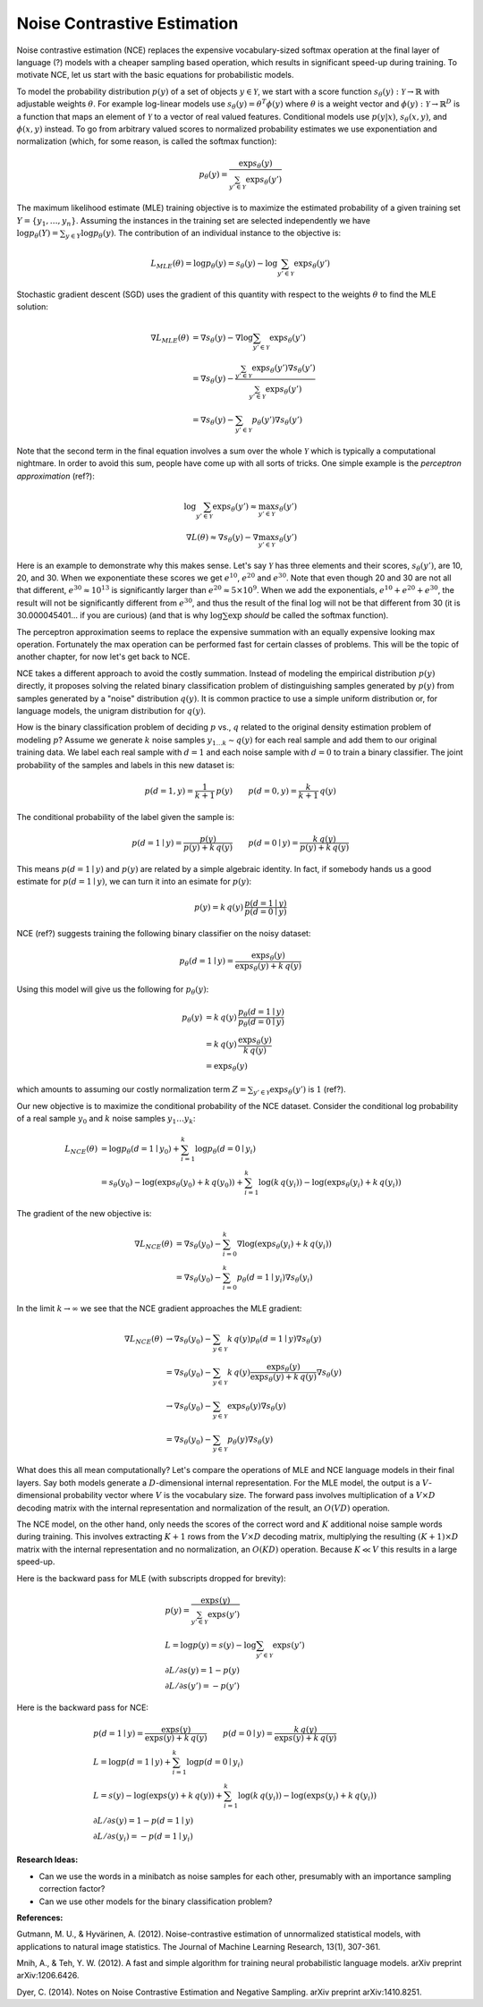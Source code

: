 ****************************
Noise Contrastive Estimation
****************************

Noise contrastive estimation (NCE) replaces the expensive
vocabulary-sized softmax operation at the final layer of language
(?) models with a cheaper sampling based operation, which results in
significant speed-up during training.  To motivate NCE, let us start
with the basic equations for probabilistic models.

To model the probability distribution :math:`p(y)` of a set of objects
:math:`y \in \mathcal{Y}`, we start with a score function
:math:`s_\theta(y):\mathcal{Y}\rightarrow\mathbb{R}` with adjustable
weights :math:`\theta`.  For example log-linear models use
:math:`s_\theta(y)=\theta^T \phi(y)` where :math:`\theta` is a weight
vector and :math:`\phi(y):\mathcal{Y}\rightarrow\mathbb{R}^D` is a
function that maps an element of :math:`\mathcal{Y}` to a vector of
real valued features.  Conditional models use :math:`p(y|x)`,
:math:`s_\theta(x,y)`, and :math:`\phi(x,y)` instead.  To go from
arbitrary valued scores to normalized probability estimates we use
exponentiation and normalization (which, for some reason, is called
the softmax function):

.. math::
   p_\theta(y) = \frac{\exp s_\theta(y)}{\sum_{y'\in \mathcal{Y}} \exp s_\theta(y')}

The maximum likelihood estimate (MLE) training objective is to
maximize the estimated probability of a given training set
:math:`Y=\{y_1,\ldots,y_n\}`.  Assuming the instances in the training
set are selected independently we have :math:`\log p_\theta(Y) =
\sum_{y\in Y} \log p_\theta(y)`.  The contribution of an individual
instance to the objective is:

.. math::
   L_{MLE}(\theta) = \log p_\theta(y) = s_\theta(y) - \log\sum_{y'\in\mathcal{Y}}\exp s_\theta(y')

Stochastic gradient descent (SGD) uses the gradient of this quantity
with respect to the weights :math:`\theta` to find the MLE solution:

.. math::
   \nabla L_{MLE}(\theta) &= \nabla s_\theta(y) - \nabla \log\sum_{y'\in\mathcal{Y}}\exp s_\theta(y') \\
   &= \nabla s_\theta(y) - \frac{\sum_{y'\in\mathcal{Y}}\exp s_\theta(y') \nabla s_\theta(y')}{\sum_{y'\in\mathcal{Y}}\exp s_\theta(y')} \\
   &= \nabla s_\theta(y) - \sum_{y'\in\mathcal{Y}} p_\theta(y') \nabla s_\theta(y')

Note that the second term in the final equation involves a sum over
the whole :math:`\mathcal{Y}` which is typically a computational
nightmare.  In order to avoid this sum, people have come up with all
sorts of tricks.  One simple example is the *perceptron
approximation* (ref?):

.. math::
   \log\sum_{y'\in\mathcal{Y}}\exp s_\theta(y') \approx \max_{y'\in\mathcal{Y}} s_\theta(y') \\
   \nabla L(\theta) \approx \nabla s_\theta(y) - \nabla \max_{y'\in\mathcal{Y}} s_\theta(y')

Here is an example to demonstrate why this makes sense.  Let's say
:math:`\mathcal{Y}` has three elements and their scores,
:math:`s_\theta(y')`, are 10, 20, and 30.  When we exponentiate these
scores we get :math:`e^{10}`, :math:`e^{20}` and :math:`e^{30}`.  Note
that even though 20 and 30 are not all that different,
:math:`e^{30}\approx 10^{13}` is significantly larger than
:math:`e^{20}\approx 5\times 10^9`.  When we add the exponentials,
:math:`e^{10}+e^{20}+e^{30}`, the result will not be significantly
different from :math:`e^{30}`, and thus the result of the final
:math:`\log` will not be that different from 30 (it is
30.000045401... if you are curious) (and that is why
:math:`\log\sum\exp` *should* be called the softmax function).

The perceptron approximation seems to replace the expensive summation
with an equally expensive looking max operation.  Fortunately the max
operation can be performed fast for certain classes of problems.  This
will be the topic of another chapter, for now let's get back to NCE.

NCE takes a different approach to avoid the costly summation.  Instead
of modeling the empirical distribution :math:`p(y)` directly, it
proposes solving the related binary classification problem of
distinguishing samples generated by :math:`p(y)` from samples
generated by a "noise" distribution :math:`q(y)`.  It is common
practice to use a simple uniform distribution or, for language models,
the unigram distribution for :math:`q(y)`.

How is the binary classification problem of deciding :math:`p` vs.\,
:math:`q` related to the original density estimation problem of
modeling :math:`p`?  Assume we generate :math:`k` noise samples
:math:`y_{1\ldots k}\sim q(y)` for each real sample and add them to
our original training data.  We label each real sample with
:math:`d=1` and each noise sample with :math:`d=0` to train a binary
classifier.  The joint probability of the samples and labels in this
new dataset is:

.. math
.. p(y,d) = \left\{ \begin{array}{ll} 
.. \frac{1}{k+1}\, p(y) & \mbox{if $d=1$} \\
.. \frac{k}{k+1}\, q(y) & \mbox{if $d=0$}
.. \end{array} \right.

.. math::
   p(d=1, y) = \frac{1}{k+1}\,p(y) \qquad
   p(d=0, y) = \frac{k}{k+1}\,q(y)

The conditional probability of the label given the sample is:

.. math::
   p(d=1\mid y) = \frac{p(y)}{p(y)+k\,q(y)} \qquad
   p(d=0\mid y) = \frac{k\,q(y)}{p(y)+k\,q(y)}

This means :math:`p(d=1\mid y)` and :math:`p(y)` are related by a
simple algebraic identity.  In fact, if somebody hands us a good
estimate for :math:`p(d=1\mid y)`, we can turn it into an esimate for
:math:`p(y)`:

.. math::
   p(y) = k\, q(y)\, \frac{p(d=1\mid y)}{p(d=0\mid y)}

.. If :math:`p_\omega(d=1\mid y)` is a good estimate for :math:`p(d=1\mid
.. y)`, we can turn this into an estimate for :math:`p(y)`:

.. math ###
.. p_\omega(y) = k\, q(y)\, \frac{p_\omega(d=1\mid y)}{p_\omega(d=0\mid y)} = k\,q(y)\,\exp s_\omega(y)\\

NCE (ref?) suggests training the following binary classifier on the
noisy dataset:

.. math::
   p_\theta(d=1\mid y) = \frac{\exp s_\theta(y)}{\exp s_\theta(y) + k\,q(y)}

.. math ###
.. p_\omega(d=1 \mid y) = \frac{\exp s_\omega(y)}{1 + \exp s_\omega(y)}

.. p_\theta(d=1\mid y) &= \frac{p_theta(y)}{p_\theta(y)+k\,q(y)} \\
.. &= \frac{(1/Z) \exp s_\theta(y)}{(1/Z) \exp s_\theta(y) + k\,q(y)}

Using this model will give us the following for :math:`p_\theta(y)`:

.. math::
   p_\theta(y) &= k\, q(y)\, \frac{p_\theta(d=1\mid y)}{p_\theta(d=0\mid y)} \\
   &= k\,q(y)\, \frac{\exp s_\theta(y)}{k\,q(y)} \\
   &= \exp s_\theta(y)

which amounts to assuming our costly normalization term
:math:`Z=\sum_{y'\in \mathcal{Y}} \exp s_\theta(y')` is :math:`1` (ref?).

Our new objective is to maximize the conditional probability of the
NCE dataset.  Consider the conditional log probability of a real
sample :math:`y_0` and :math:`k` noise samples :math:`y_1\ldots y_k`:

.. math::
   L_{NCE}(\theta)
   &= \log p_\theta(d=1\mid y_0) + \sum_{i=1}^k \log p_\theta(d=0\mid y_i) \\
   &= s_\theta(y_0) - \log(\exp s_\theta(y_0) + k\,q(y_0)) + 
      \sum_{i=1}^k \log(k\,q(y_i)) - \log(\exp s_\theta(y_i) + k\,q(y_i))

The gradient of the new objective is:

.. math::
   \nabla L_{NCE}(\theta)
   &= \nabla s_\theta(y_0) - \sum_{i=0}^k \nabla \log(\exp s_\theta(y_i) + k\,q(y_i)) \\
   &= \nabla s_\theta(y_0) - \sum_{i=0}^k p_\theta(d=1\mid y_i) \nabla s_\theta(y_i)

In the limit :math:`k\rightarrow\infty` we see that the NCE gradient
approaches the MLE gradient:

.. math::
   \nabla L_{NCE}(\theta)
   &\rightarrow \nabla s_\theta(y_0) - \sum_{y\in\mathcal{Y}} k\, q(y) p_\theta(d=1\mid y) \nabla s_\theta(y) \\
   &= \nabla s_\theta(y_0) - \sum_{y\in\mathcal{Y}} k\, q(y) \frac{\exp s_\theta(y)}{\exp s_\theta(y) + k\,q(y)} \nabla s_\theta(y) \\
   &\rightarrow \nabla s_\theta(y_0) - \sum_{y\in\mathcal{Y}} \exp s_\theta(y) \nabla s_\theta(y) \\
   &= \nabla s_\theta(y_0) - \sum_{y\in\mathcal{Y}} p_\theta(y) \nabla s_\theta(y)

What does this all mean computationally?  Let's compare the operations
of MLE and NCE language models in their final layers.  Say both models
generate a :math:`D`-dimensional internal representation.  For the MLE
model, the output is a :math:`V`-dimensional probability vector where
:math:`V` is the vocabulary size.  The forward pass involves
multiplication of a :math:`V \times D` decoding matrix with the
internal representation and normalization of the result, an
:math:`O(VD)` operation.

The NCE model, on the other hand, only needs the scores of the correct
word and :math:`K` additional noise sample words during training.
This involves extracting :math:`K+1` rows from the :math:`V \times D`
decoding matrix, multiplying the resulting :math:`(K+1) \times D`
matrix with the internal representation and no normalization, an
:math:`O(KD)` operation.  Because :math:`K \ll V` this results in a
large speed-up.

Here is the backward pass for MLE (with subscripts dropped for
brevity):

.. math::
   &p(y) = \frac{\exp s(y)}{\sum_{y'\in\mathcal{Y}}\exp s(y')} \\
   &L = \log p(y) = s(y) - \log\sum_{y'\in\mathcal{Y}}\exp s(y') \\\
   &{\partial L}/{\partial s(y)} = 1 - p(y) \\
   &{\partial L}/{\partial s(y')} = -p(y')

Here is the backward pass for NCE:

.. math::
   &p(d=1\mid y) = \frac{\exp s(y)}{\exp s(y) + k\,q(y)} \qquad p(d=0\mid y) = \frac{k\,q(y)}{\exp s(y) + k\,q(y)} \\
   &L = \log p(d=1\mid y) + \sum_{i=1}^k \log p(d=0\mid y_i) \\
   &L = s(y) - \log(\exp s(y)+k\,q(y)) + \sum_{i=1}^k \log(k\,q(y_i)) - \log(\exp s(y_i)+k\,q(y_i)) \\
   &{\partial L}/{\partial s(y)} = 1 - p(d=1\mid y) \\
   &{\partial L}/{\partial s(y_i)} = -p(d=1\mid y_i)

.. MLE:
.. s  = wx			;; si is the input to the soft layer
.. qi = (exp si) / (Σ exp sj)	;; qi is the output of the soft layer

.. L = Σ pi log qi                        ;; obj function, pi is the gold probability
..   = Σ pi log (qi/Σqj)                  ;; normalization explicit
..   = (Σ pi log qi) - Σ pi log Σ qj
..   = (Σ pi log qi) - log Σ qj

.. ∂L/∂qk = pk/qk - (1/Σ qj)
..        = pk/qk - 1

.. ∂qi/∂sk = [(i=k)(exp si)(Σ exp sj) - (exp si)(exp sk)] / (Σ exp sj)^2
..         = qi ((i=k) - qk)

.. ∂L/∂sk = Σ (∂L/∂qi)(∂qi/∂sk)	;; derivative wrt the input sk
..        = Σ (pi/qi - 1)((i=k) qi - qi qk)
..        = Σ ((i=k) pi - pi qk - (i=k) qi + qi qk)
..        = pk - qk - qk + qk
..        = pk - qk

.. If we have a single correct word w, pw=1 and pi=0 for i!=w
.. L = log qw
.. ∂L/∂qw = 1/qw - 1
.. ∂L/∂qi = 0/qi - 1 = -1
.. ∂L/∂sw = 1 - qw
.. ∂L/∂si = -qi

.. NCE: w is the correct word i!=w are the noise words, qi is the
.. noise probability
..
.. L = sw - log(exp sw + k qw) + Σ log(k qi) - log(exp si + k qi)
.. ∂L/∂sw = 1 - p(d=1|w)
.. ∂L/∂si = 0 - p(d=1|i)
.. p(d=1|j) = exp sj / (exp sj + k qj)


**Research Ideas:**

* Can we use the words in a minibatch as noise samples for each other,
  presumably with an importance sampling correction factor?
* Can we use other models for the binary classification problem?

**References:**

Gutmann, M. U., & Hyvärinen, A. (2012). Noise-contrastive estimation of unnormalized statistical models, with applications to natural image statistics. The Journal of Machine Learning Research, 13(1), 307-361.

Mnih, A., & Teh, Y. W. (2012). A fast and simple algorithm for training neural probabilistic language models. arXiv preprint arXiv:1206.6426.

Dyer, C. (2014). Notes on Noise Contrastive Estimation and Negative Sampling. arXiv preprint arXiv:1410.8251.
